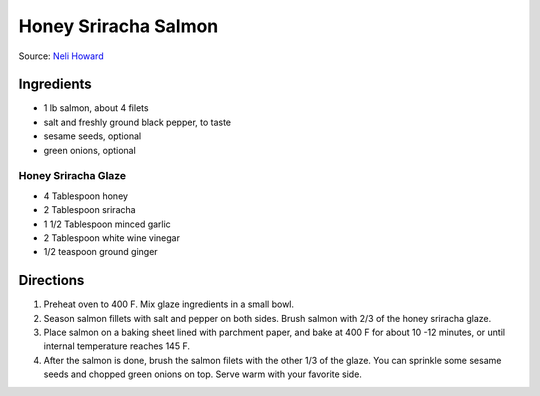 Honey Sriracha Salmon
=====================

Source: `Neli Howard <https://www.deliciousmeetshealthy.com/honey-sriracha-salmon/>`__

Ingredients
-----------

- 1 lb salmon, about 4 filets
- salt and freshly ground black pepper, to taste
- sesame seeds, optional
- green onions, optional

Honey Sriracha Glaze
^^^^^^^^^^^^^^^^^^^^

- 4 Tablespoon honey
- 2 Tablespoon sriracha
- 1 1/2 Tablespoon minced garlic
- 2 Tablespoon white wine vinegar
- 1/2 teaspoon ground ginger

Directions
----------

1. Preheat oven to 400 F. Mix glaze ingredients in a small bowl.
2. Season salmon fillets with salt and pepper on both sides. Brush salmon
   with 2/3 of the honey sriracha glaze.
3. Place salmon on a baking sheet lined with parchment paper, and bake at
   400 F for about 10 -12 minutes, or until internal temperature reaches
   145 F.
4. After the salmon is done, brush the salmon filets with the other 1/3 of
   the glaze. You can sprinkle some sesame seeds and chopped green onions
   on top. Serve warm with your favorite side.